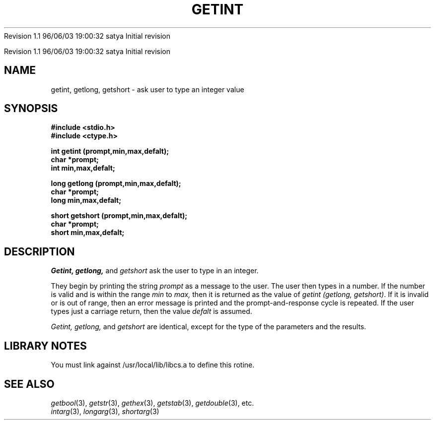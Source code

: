.\" COPYRIGHT NOTICE
.\" Copyright (c) 1994 Carnegie Mellon University
.\" All Rights Reserved.
.\" 
.\" See <cmu_copyright.h> for use and distribution information.
.\" 
.\" 
.\" HISTORY
.\" $Log: getint.3,v $
.\" Revision 1.1  1996/11/22 19:19:28  braam
.\" First Checkin (pre-release)
.\"
Revision 1.1  96/06/03  19:00:32  satya
Initial revision

.\" Revision 1.2  1995/10/18  14:58:23  moore
.\" 	Created libcs man(3) pages from mach entries
.\" 	[1995/10/18  14:54:12  moore]
.\"
.\" $EndLog$
.\" Copyright (c) 1990 Carnegie Mellon University
.\" All Rights Reserved.
.\" 
.\" Permission to use, copy, modify and distribute this software and its
.\" documentation is hereby granted, provided that both the copyright
.\" notice and this permission notice appear in all copies of the
.\" software, derivative works or modified versions, and any portions
.\" thereof, and that both notices appear in supporting documentation.
.\"
.\" THE SOFTWARE IS PROVIDED "AS IS" AND CARNEGIE MELLON UNIVERSITY
.\" DISCLAIMS ALL WARRANTIES WITH REGARD TO THIS SOFTWARE, INCLUDING ALL
.\" IMPLIED WARRANTIES OF MERCHANTABILITY AND FITNESS.  IN NO EVENT
.\" SHALL CARNEGIE MELLON UNIVERSITY BE LIABLE FOR ANY SPECIAL, DIRECT,
.\" INDIRECT, OR CONSEQUENTIAL DAMAGES OR ANY DAMAGES WHATSOEVER
.\" RESULTING FROM LOSS OF USE, DATA OR PROFITS, WHETHER IN AN ACTION OF
.\" CONTRACT, NEGLIGENCE OR OTHER TORTIOUS ACTION, ARISING OUT OF OR IN
.\" CONNECTION WITH THE USE OR PERFORMANCE OF THIS SOFTWARE.
.\"
.\" Users of this software agree to return to Carnegie Mellon any
.\" improvements or extensions that they make and grant Carnegie the
.\" rights to redistribute these changes.
.\"
.\" Export of this software is permitted only after complying with the
.\" regulations of the U.S. Deptartment of Commerce relating to the
.\" Export of Technical Data.
.\"""""""""""""""""""""""""""""""""""""""""""""""""""""""""""""""""""""""""""
.\" HISTORY
.\" $Log: getint.3,v $
.\" Revision 1.1  1996/11/22 19:19:28  braam
.\" First Checkin (pre-release)
.\"
Revision 1.1  96/06/03  19:00:32  satya
Initial revision

.\" Revision 1.2  1995/10/18  14:58:23  moore
.\" 	Created libcs man(3) pages from mach entries
.\" 	[1995/10/18  14:54:12  moore]
.\"
.\" Revision 1.1.1.2  1995/10/18  14:54:12  moore
.\" 	Created libcs man(3) pages from mach entries
.\"
.\" Revision 1.2  90/12/12  15:51:17  mja
.\" 	Add copyright/disclaimer for distribution.
.\" 
.\" 13-Nov-86  Andi Swimmer (andi) at Carnegie-Mellon University
.\" 	Revised for 4.3.
.\" 
.\" 23-Oct-82  Steven Shafer (sas) at Carnegie-Mellon University
.\" 	Error or EOF on standard input now causes default value to be used.
.\" 
.\" 05-Dec-79  Steven Shafer (sas) at Carnegie-Mellon University
.\" 	Created.
.\" 
.TH GETINT 3 10/23/82
.CM 3
.SH "NAME"
getint, getlong, getshort \- ask user to type an integer value
.SH "SYNOPSIS"
.B
#include <stdio.h>
.br
.B
#include <ctype.h>
.sp
.nf
.B
int getint (prompt,min,max,defalt);
.B
char *prompt;
.B
int min,max,defalt;
.sp
.B
long getlong (prompt,min,max,defalt);
.B
char *prompt;
.B
long min,max,defalt;
.sp
.B
short getshort (prompt,min,max,defalt);
.B
char *prompt;
.B
short min,max,defalt;
.fi
.SH "DESCRIPTION"
.I
Getint,
.I
getlong,
and
.I
getshort
ask the user to type in an integer.
.sp
They begin by printing the string
.I
prompt
as a message to the user.
The user then types in a number.
If the number is valid and is within the range
.I
min
to
.I
max,
then it is returned as the value of
.IR "getint (getlong, getshort)" .
If it is invalid or is out of range, then an error message
is printed and the prompt-and-response cycle is repeated.
If the user types just a carriage return, then the value
.I
defalt
is assumed.
.sp
.I
Getint, getlong,
and
.I
getshort
are identical, except for the type of the parameters and the results.
.SH "LIBRARY NOTES"
You must link against /usr/local/lib/libcs.a to define this rotine.
.SH "SEE ALSO"
.IR getbool (3), 
.IR getstr (3), 
.IR gethex (3), 
.IR getstab (3), 
.IR getdouble (3), 
etc.
.br
.IR intarg (3), 
.IR longarg (3), 
.IR shortarg (3)

